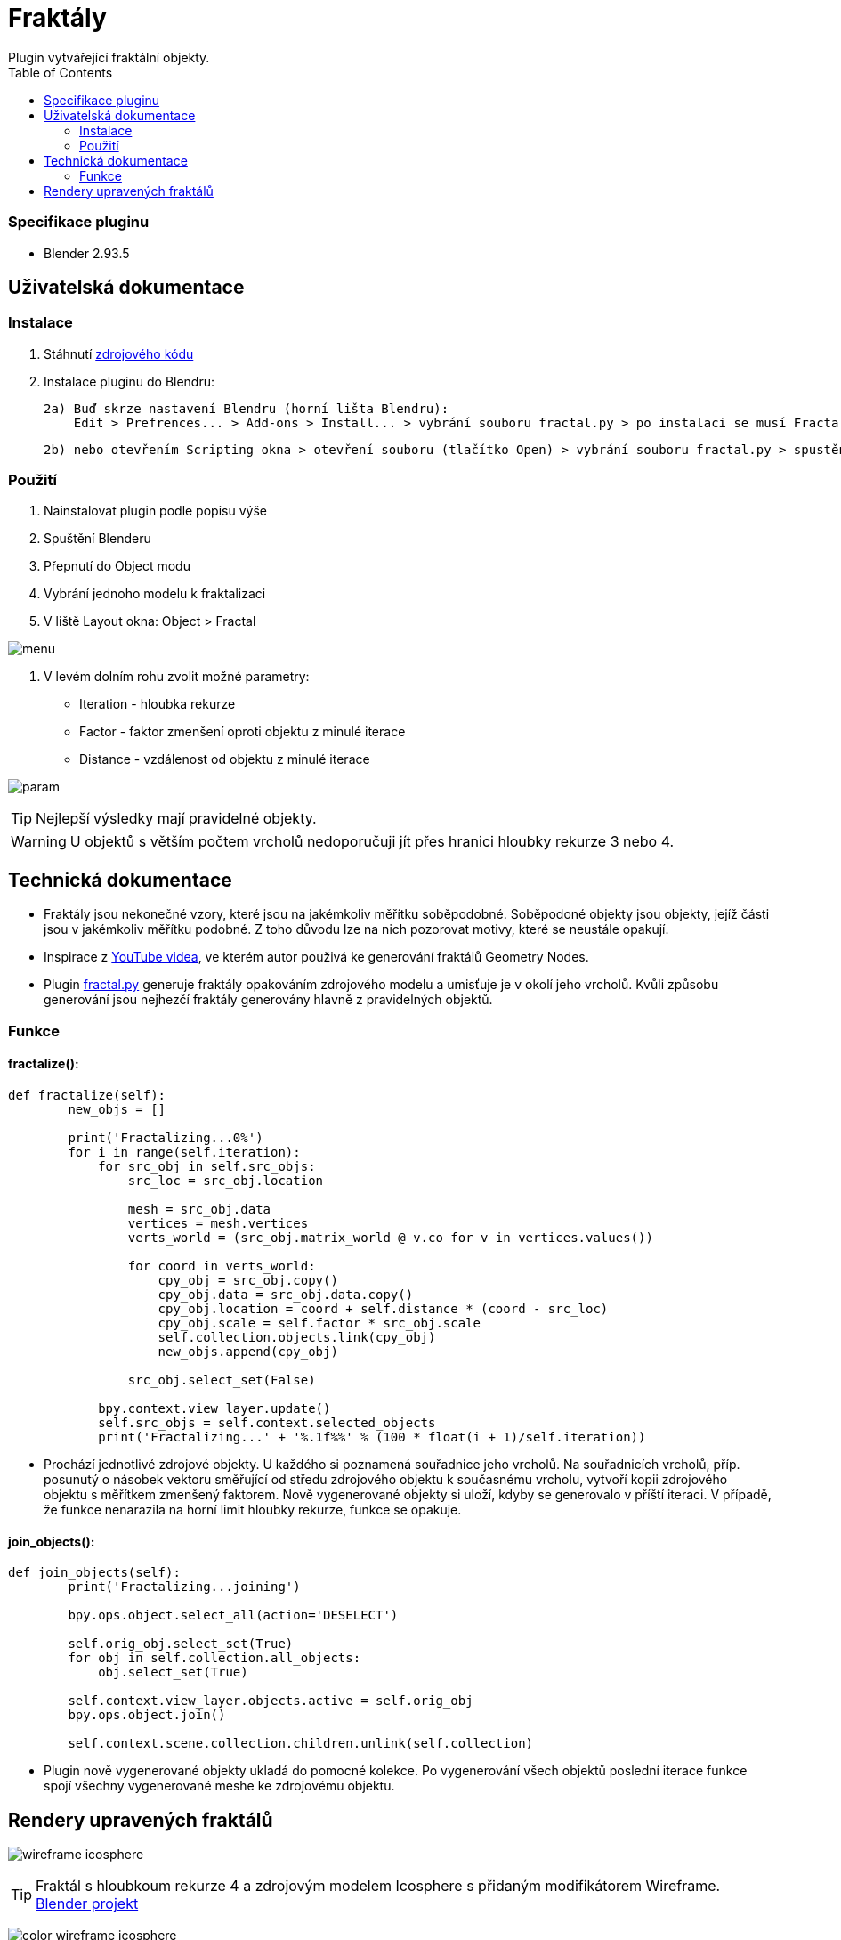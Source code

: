 :toc:

# Fraktály
Plugin vytvářející fraktální objekty.

### Specifikace pluginu
* Blender 2.93.5

## Uživatelská dokumentace

### Instalace
1. Stáhnutí https://gitlab.fit.cvut.cz/BI-PGA/b211/ngohongs/blob/master/3D/fractal.py[zdrojového kódu^]
2. Instalace pluginu do Blendru:

    2a) Buď skrze nastavení Blendru (horní lišta Blendru):
        Edit > Prefrences... > Add-ons > Install... > vybrání souboru fractal.py > po instalaci se musí Fractal add-on povolit,
    
    2b) nebo otevřením Scripting okna > otevření souboru (tlačítko Open) > vybrání souboru fractal.py > spustění scriptu (tlačítkem Play) 

### Použití
1. Nainstalovat plugin podle popisu výše
2. Spuštění Blenderu
3. Přepnutí do Object modu
4. Vybrání jednoho modelu k fraktalizaci
5. V liště Layout okna: Object > Fractal

image:img/menu.png[]

6. V levém dolním rohu zvolit možné parametry:
    * Iteration - hloubka rekurze
    * Factor - faktor zmenšení oproti objektu z minulé iterace
    * Distance - vzdálenost od objektu z minulé iterace

image:img/param.png[]

TIP: Nejlepší výsledky mají pravidelné objekty.

WARNING: U objektů s větším počtem vrcholů nedoporučuji jít přes hranici hloubky rekurze 3 nebo 4.

## Technická dokumentace
* Fraktály jsou nekonečné vzory, které jsou na jakémkoliv měřítku soběpodobné. Soběpodoné objekty jsou objekty, jejíž části jsou v jakémkoliv měřítku podobné. Z toho důvodu lze na nich pozorovat motivy, které se neustále opakují.

* Inspirace z https://www.youtube.com/watch?v=gnsUo96tIy0[YouTube videa^], ve kterém autor použivá ke generování fraktálů Geometry Nodes.

* Plugin https://gitlab.fit.cvut.cz/BI-PGA/b211/ngohongs/blob/master/3D/fractal.py[fractal.py^] generuje fraktály opakováním zdrojového modelu a umisťuje je v okolí jeho vrcholů. Kvůli způsobu generování jsou nejhezčí fraktály generovány hlavně z pravidelných objektů.


### Funkce 

#### fractalize(): 

[source, python]
----
def fractalize(self):
        new_objs = []
        
        print('Fractalizing...0%')
        for i in range(self.iteration): 
            for src_obj in self.src_objs:
                src_loc = src_obj.location
                
                mesh = src_obj.data
                vertices = mesh.vertices
                verts_world = (src_obj.matrix_world @ v.co for v in vertices.values())
                
                for coord in verts_world:
                    cpy_obj = src_obj.copy()
                    cpy_obj.data = src_obj.data.copy()
                    cpy_obj.location = coord + self.distance * (coord - src_loc)
                    cpy_obj.scale = self.factor * src_obj.scale
                    self.collection.objects.link(cpy_obj)
                    new_objs.append(cpy_obj)
            
                src_obj.select_set(False) 
                
            bpy.context.view_layer.update()
            self.src_objs = self.context.selected_objects
            print('Fractalizing...' + '%.1f%%' % (100 * float(i + 1)/self.iteration)) 
----

    ** Prochází jednotlivé zdrojové objekty. U každého si poznamená souřadnice jeho vrcholů. Na souřadnicích vrcholů, příp. posunutý o násobek vektoru směřující od středu zdrojového objektu k současnému vrcholu, vytvoří kopii zdrojového objektu s měřítkem zmenšený faktorem. Nově vygenerované objekty si uloží, kdyby se generovalo v příští iteraci.  V případě, že funkce nenarazila na horní limit hloubky rekurze, funkce se opakuje.


#### join_objects():

[source, python]
----
def join_objects(self):
        print('Fractalizing...joining')
        
        bpy.ops.object.select_all(action='DESELECT')
        
        self.orig_obj.select_set(True)
        for obj in self.collection.all_objects:
            obj.select_set(True)
    
        self.context.view_layer.objects.active = self.orig_obj
        bpy.ops.object.join()
        
        self.context.scene.collection.children.unlink(self.collection)
----

    ** Plugin nově vygenerované objekty ukladá do pomocné kolekce. Po vygenerování všech objektů poslední iterace funkce spojí všechny vygenerované meshe ke zdrojovému objektu.

## Rendery upravených fraktálů

image:img/wireframe_icosphere.png[]

TIP: Fraktál s hloubkoum rekurze 4 a zdrojovým modelem Icosphere s přidaným modifikátorem Wireframe. https://gitlab.fit.cvut.cz/BI-PGA/b211/ngohongs/blob/master/3D/projects/wireframe_icosphere.blend[Blender projekt^]

image:img/color_wireframe_icosphere.png[]

TIP: Fraktál s hloubkoum rekurze 4 a zdrojovým modelem Icosphere s přidaným modifikátorem Wireframe a vlastním shaderem. https://gitlab.fit.cvut.cz/BI-PGA/b211/ngohongs/blob/master/3D/projects/color_wireframe_icosphere.blend[Blender projekt^]

image:img/cube.png[]

TIP: Fraktál krychle s hloubkoum rekurze 4, faktorem 0.5 a vzdáleností 0.5. https://gitlab.fit.cvut.cz/BI-PGA/b211/ngohongs/blob/master/3D/projects/cube.blend[Blender projekt^]

image:img/tetrahedron.png[]

TIP: Fraktál čtyřstěnu s hloubkou rekurze 6 a zvýšenou velikostí. https://gitlab.fit.cvut.cz/BI-PGA/b211/ngohongs/blob/master/3D/projects/tetrahedron.blend[Blender projekt^]